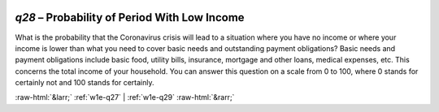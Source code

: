 .. _w1e-q28:

 
 .. role:: raw-html(raw) 
        :format: html 

`q28` – Probability of Period With Low Income
=========================================

What is the probability that the Coronavirus crisis will lead to a situation where you have no income or where your income is lower than what you need to cover basic needs and outstanding payment obligations? Basic needs and payment obligations include basic food, utility bills, insurance, mortgage and other loans, medical expenses, etc. This concerns the total income of your household. You can answer this question on a scale from 0 to 100, where 0 stands for certainly not and 100 stands for certainly. 


.. image:: ../_screenshots/w1-q28.png


:raw-html:`&larr;` :ref:`w1e-q27` | :ref:`w1e-q29` :raw-html:`&rarr;`

